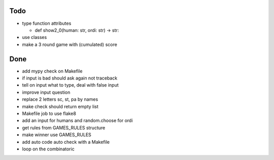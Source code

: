 Todo
=====
- type function attributes

  - def show2_0(human: str, ordi: str) -> str:

- use classes
- make a 3 round game with (cumulated) score

Done
====
- add mypy check on Makefile
- if input is bad should ask again not traceback
- tell on input what to type, deal with false input
- improve input question
- replace 2 letters sc, st, pa by names
- make check should return empty list
- Makefile job to use flake8
- add an input for humans and random.choose for ordi
- get rules from GAMES_RULES structure
- make winner use GAMES_RULES
- add auto code auto check with a Makefile
- loop on the combinatoric 

